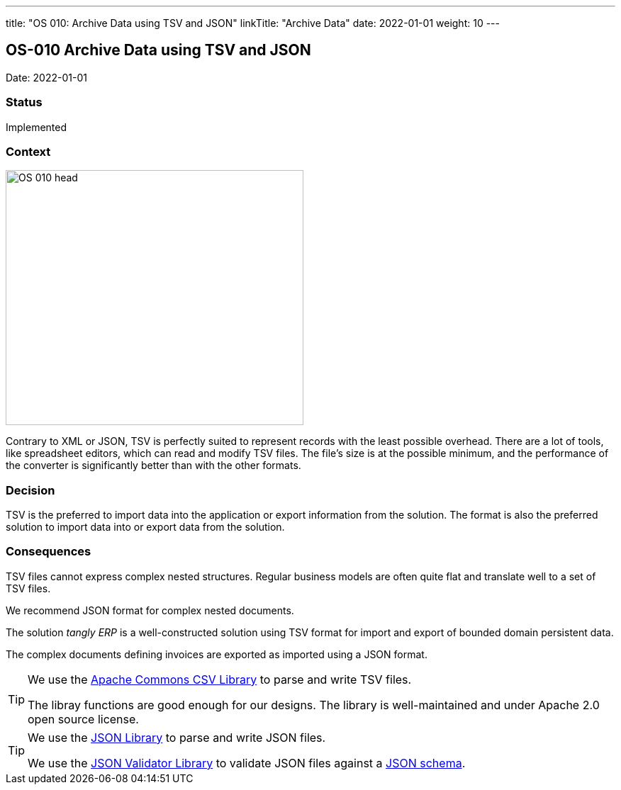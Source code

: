 ---
title: "OS 010: Archive Data using TSV and JSON"
linkTitle: "Archive Data"
date: 2022-01-01
weight: 10
---

== OS-010 Archive Data using TSV and JSON

Date: 2022-01-01

=== Status

Implemented

=== Context

image::OS-010-head.jpg[width=420,height=360,role=left]

Contrary to XML or JSON, TSV is perfectly suited to represent records with the least possible overhead.
There are a lot of tools, like spreadsheet editors, which can read and modify TSV files.
The file’s size is at the possible minimum, and the performance of the converter is significantly better than with the other formats.

=== Decision

TSV is the preferred to import data into the application or export information from the solution.
The format is also the preferred solution to import data into or export data from the solution.

=== Consequences

TSV files cannot express complex nested structures.
Regular business models are often quite flat and translate well to a set of TSV files.

We recommend JSON format for complex nested documents.

The solution _tangly ERP_ is a well-constructed solution using TSV format for import and export of bounded domain persistent data.

The complex documents defining invoices are exported as imported using a JSON format.

[TIP]
====
We use the https://commons.apache.org/proper/commons-csv/[Apache Commons CSV Library] to parse and write TSV files.

The libray functions are good enough for our designs.
The library is well-maintained and under Apache 2.0 open source license.
====

[TIP]
====
We use the https://github.com/stleary/JSON-java[JSON Library] to parse and write JSON files.

We use the https://github.com/networknt/json-schema-validator[JSON Validator Library] to validate JSON files against a https://json-schema.org/[JSON schema].
====
